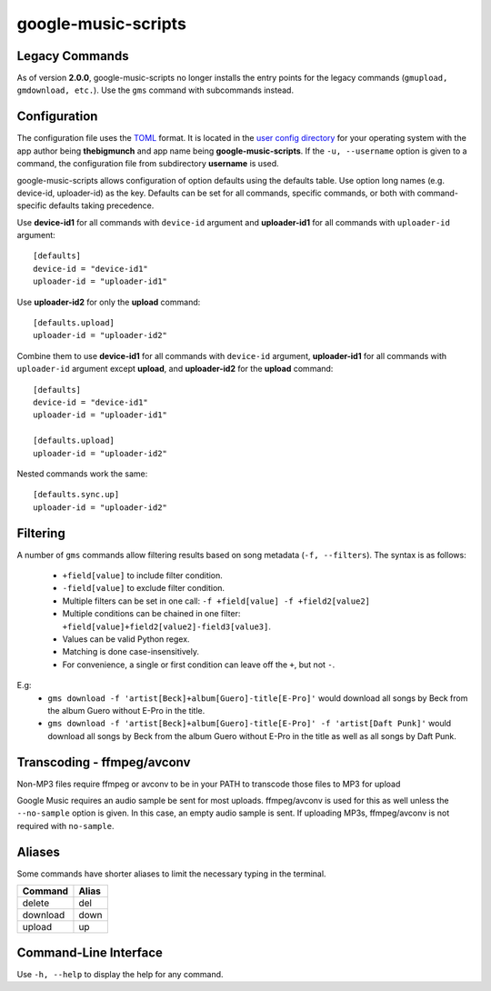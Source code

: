 google-music-scripts
====================

Legacy Commands
---------------

As of version **2.0.0**, google-music-scripts no longer installs the entry points
for the legacy commands (``gmupload, gmdownload, etc.``). Use the ``gms`` command
with subcommands instead.


Configuration
-------------

The configuration file uses the `TOML <https://github.com/toml-lang/toml>`_ format.
It is located in the `user config directory
<https://github.com/ActiveState/appdirs#some-example-output>`_
for your operating system with the app author being **thebigmunch** and app name being
**google-music-scripts**. If the ``-u, --username`` option is given to a command, the
configuration file from subdirectory **username** is used.

google-music-scripts allows configuration of option defaults using the defaults table.
Use option long names (e.g. device-id, uploader-id) as the key.
Defaults can be set for all commands, specific commands, or both with
command-specific defaults taking precedence.

Use **device-id1** for all commands with ``device-id`` argument
and **uploader-id1** for all commands with ``uploader-id`` argument::

	[defaults]
	device-id = "device-id1"
	uploader-id = "uploader-id1"

Use **uploader-id2** for only the **upload** command::

	[defaults.upload]
	uploader-id = "uploader-id2"

Combine them to use **device-id1** for all commands with ``device-id`` argument,
**uploader-id1** for all commands with ``uploader-id`` argument except **upload**,
and **uploader-id2** for the **upload** command::

	[defaults]
	device-id = "device-id1"
	uploader-id = "uploader-id1"

	[defaults.upload]
	uploader-id = "uploader-id2"

Nested commands work the same::

	[defaults.sync.up]
	uploader-id = "uploader-id2"


Filtering
---------

A number of ``gms`` commands allow filtering results based on song metadata (``-f, --filters``).
The syntax is as follows:

	* ``+field[value]`` to include filter condition.
	* ``-field[value]`` to exclude filter condition.
	* Multiple filters can be set in one call: ``-f +field[value] -f +field2[value2]``
	* Multiple conditions can be chained in one filter: ``+field[value]+field2[value2]-field3[value3]``.
	* Values can be valid Python regex.
	* Matching is done case-insensitively.
	* For convenience, a single or first condition can leave off the ``+``, but not ``-``.

E.g:
	* ``gms download -f 'artist[Beck]+album[Guero]-title[E-Pro]'``
	  would download all songs by Beck from the album Guero without E-Pro in the title.
	* ``gms download -f 'artist[Beck]+album[Guero]-title[E-Pro]' -f 'artist[Daft Punk]'``
	  would download all songs by Beck from the album Guero without E-Pro in the title
	  as well as all songs by Daft Punk.


Transcoding - ffmpeg/avconv
---------------------------

Non-MP3 files require ffmpeg or avconv to be in your
PATH to transcode those files to MP3 for upload

Google Music requires an audio sample be sent for most uploads.
ffmpeg/avconv is used for this as well unless the ``--no-sample``
option is given. In this case, an empty audio sample is sent.
If uploading MP3s, ffmpeg/avconv is not required with ``no-sample``.


Aliases
-------

Some commands have shorter aliases to limit the necessary typing in the terminal.

========  =====
Command   Alias
========  =====
delete    del
download  down
upload    up
========  =====


Command-Line Interface
----------------------

Use ``-h, --help`` to display the help for any command.

.. click:: google_music_scripts.cli:gms
	:prog: gms
	:show-nested:
